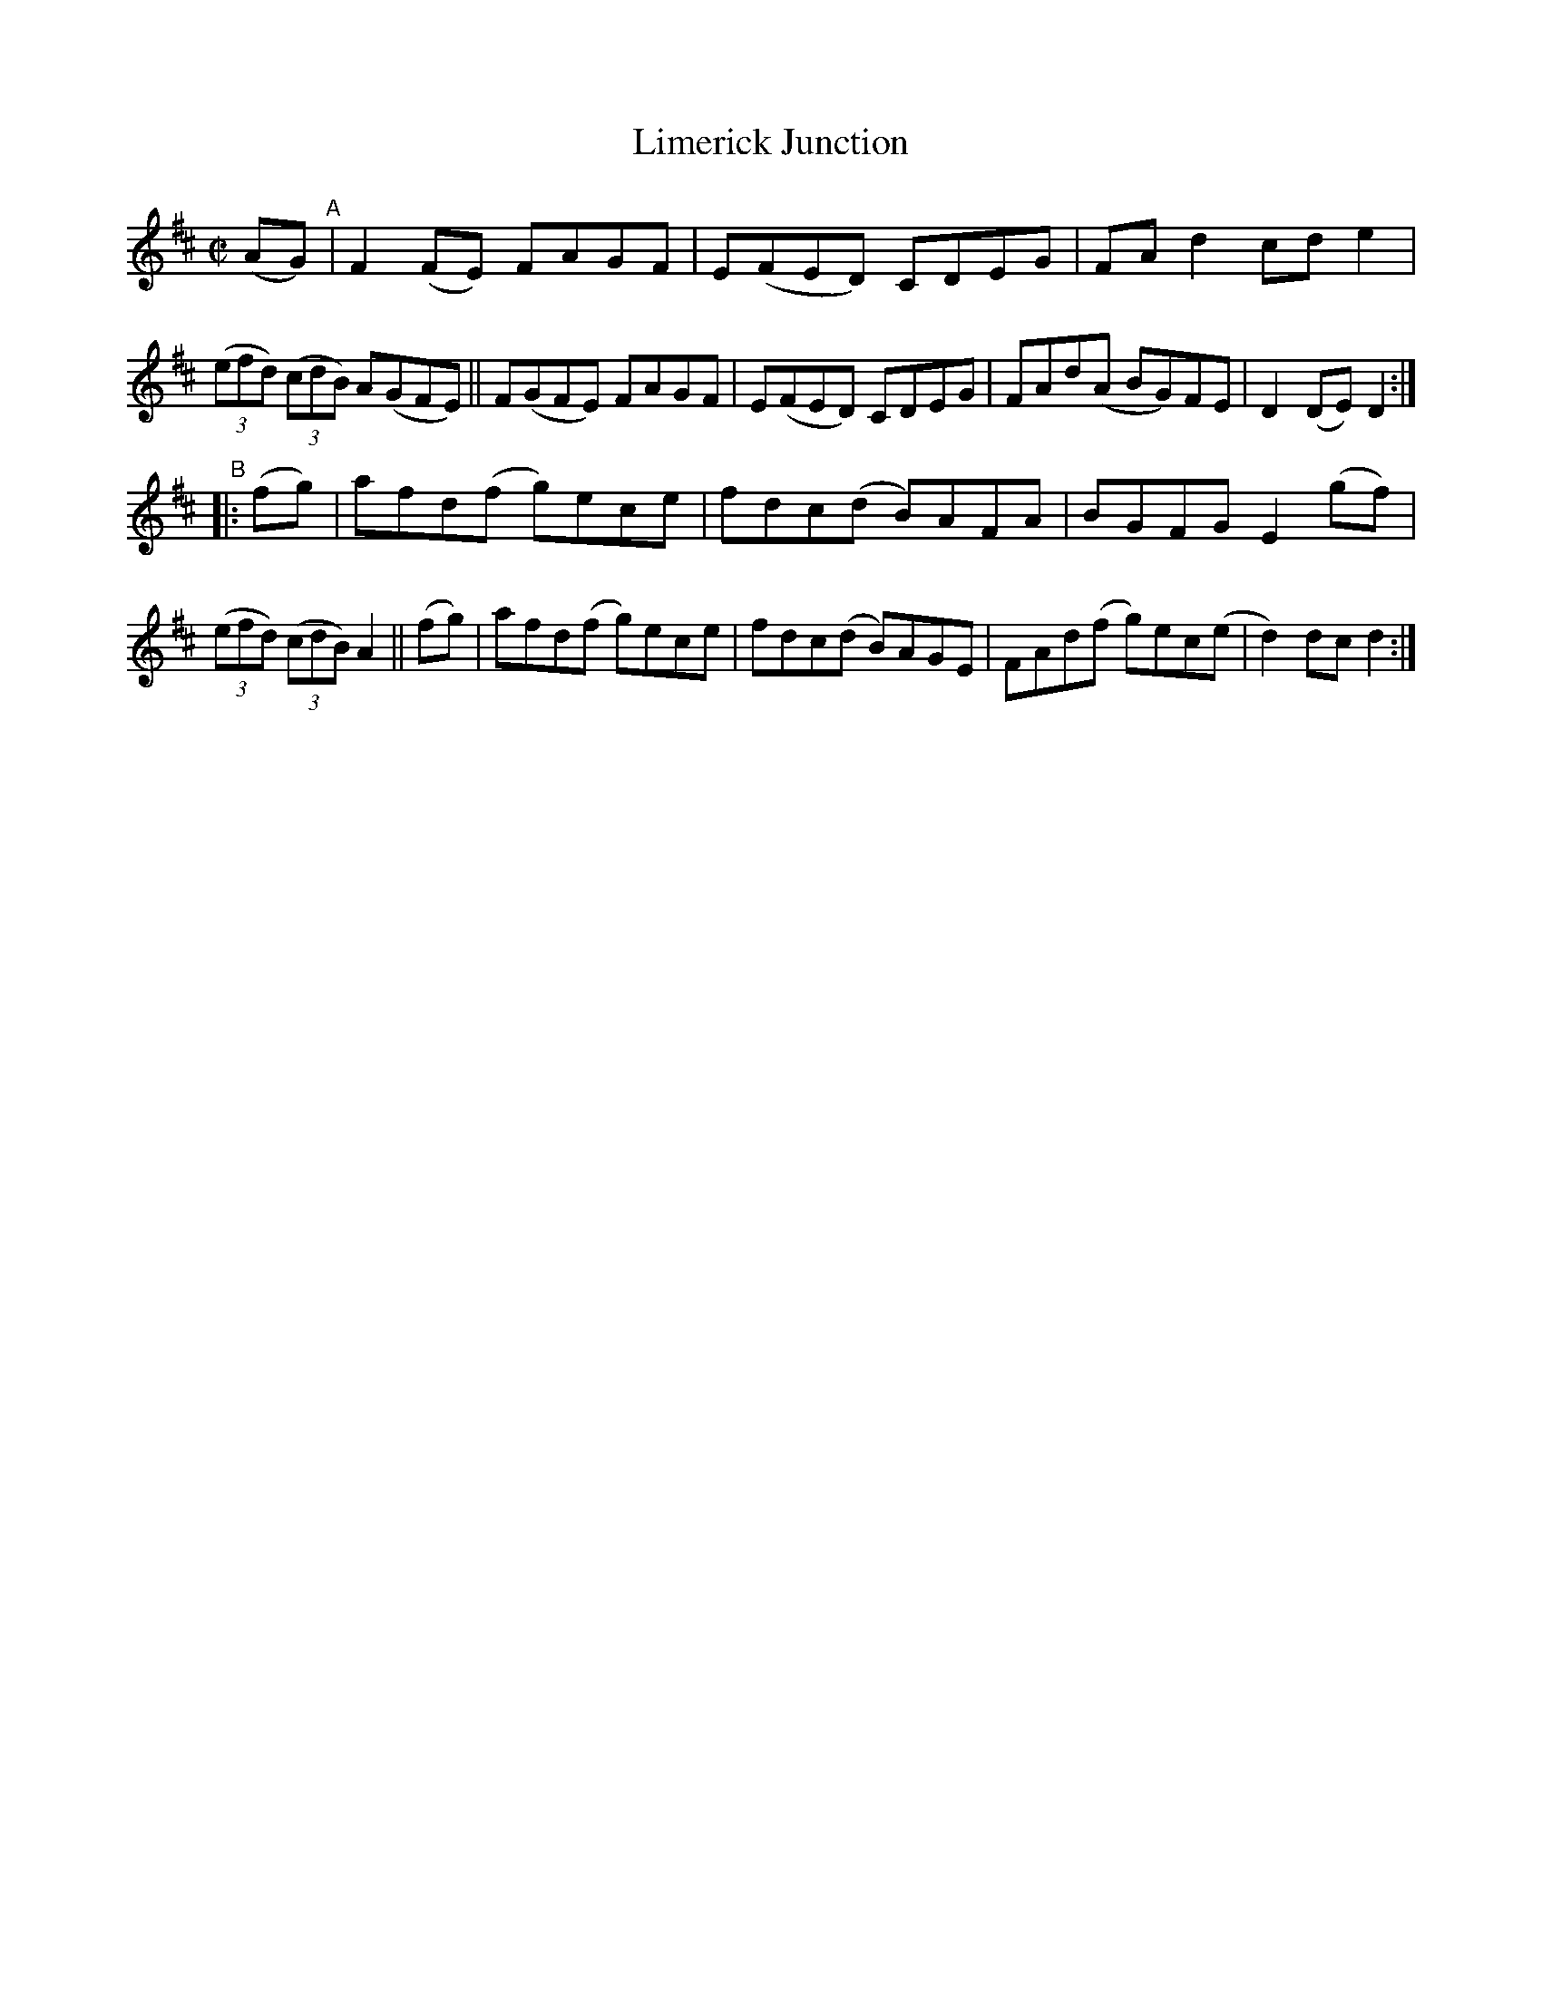 X: 820
T: Limerick Junction
R: hornpipe
%S: s:2 b:16(8+8)
B: Francis O'Neill: "The Dance Music of Ireland" (1907) #820
Z: Frank Nordberg - http://www.musicaviva.com
F: http://www.musicaviva.com/abc/tunes/ireland/oneill-1001/0820/oneill-1001-0820-1.abc
M: C|
L: 1/8
K: D
(AG) "^A"|\
F2(FE) FAGF | E(FED) CDEG | FAd2 cde2 | (3(efd) (3(cdB) A(GFE) ||\
F(GFE) FAGF | E(FED) CDEG | FAd(A BG)FE | D2(DE) D2 :|
"^B"|:\
(fg) | afd(f g)ece | fdc(d B)AFA | BGFG E2(gf) | (3(efd) (3(cdB) A2 ||\
(fg) | afd(f g)ece | fdc(d B)AGE | FAd(f g)ec(e | d2)dc d2 :|
